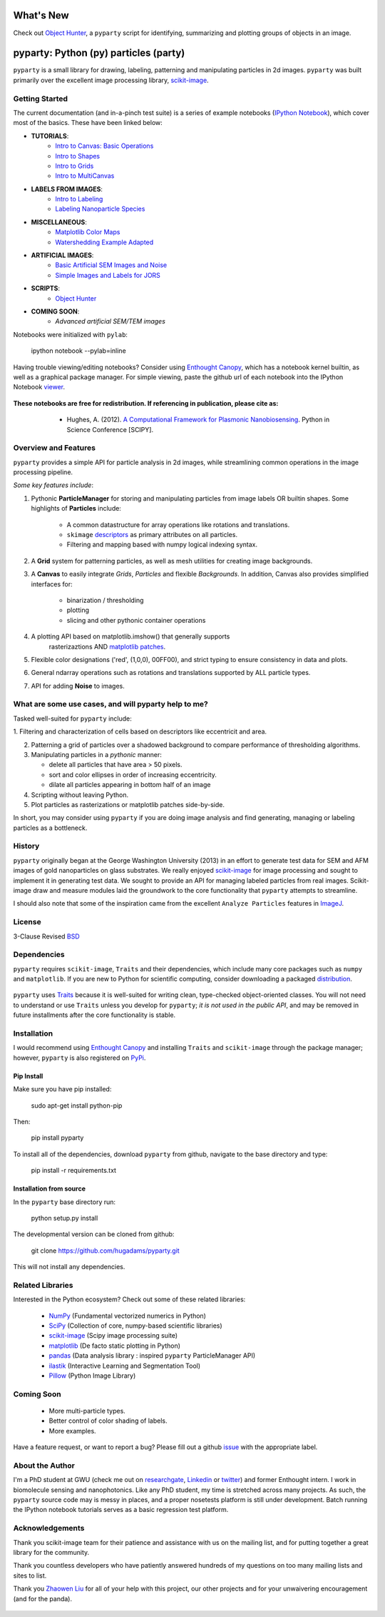 .. image:: pyparty/data/coverimage.png
   :height: 100px
   :width: 200 px
   :scale: 50 %
   :alt: alternate text
   :align: left

==========
What's New
==========
Check out `Object Hunter`_, a ``pyparty`` script for identifying, summarizing and plotting 
groups of objects in an image.

   .. _`Object Hunter` : http://nbviewer.ipython.org/urls/raw.github.com/hugadams/pyparty/master/examples/Notebooks/objecthunt_tutorial.ipynb?create=1

   
======================================
pyparty: Python (py) particles (party) 
======================================

``pyparty`` is a small library for drawing, labeling, patterning and manipulating 
particles in 2d images.  ``pyparty`` was built primarily over the excellent
image processing library, scikit-image_.

   .. _scikit-image: http://scikit-image.org


Getting Started
===============

The current documentation (and in-a-pinch test suite) is a series of example notebooks 
(`IPython Notebook`_), which cover most of the basics. These have been linked below:

- **TUTORIALS**:
   - `Intro to Canvas: Basic Operations`_ 
   - `Intro to Shapes`_
   - `Intro to Grids`_
   - `Intro to MultiCanvas`_
   
- **LABELS FROM IMAGES**:
   - `Intro to Labeling`_
   - `Labeling Nanoparticle Species`_

- **MISCELLANEOUS**:
   - `Matplotlib Color Maps`_
   - `Watershedding Example Adapted`_

- **ARTIFICIAL IMAGES**:
   - `Basic Artificial SEM Images and Noise`_
   - `Simple Images and Labels for JORS`_

- **SCRIPTS**:
   - `Object Hunter`_

- **COMING SOON**:
   - *Advanced artificial SEM/TEM images*
   
   .. _`Intro to Canvas: Basic Operations`: http://nbviewer.ipython.org/github/hugadams/pyparty/blob/master/examples/Notebooks/basictests.ipynb?create=1
   .. _`Intro to Shapes`: http://nbviewer.ipython.org/github/hugadams/pyparty/blob/master/examples/Notebooks/shapes.ipynb?create=1
   .. _`Intro to Grids` : http://nbviewer.ipython.org/github/hugadams/pyparty/blob/master/examples/Notebooks/grids.ipynb?create=1
   .. _`Intro to MultiCanvas` : http://nbviewer.ipython.org/github/hugadams/pyparty/blob/master/examples/Notebooks/multi_tutorial.ipynb?create=1
   .. _`Intro to Labeling`: http://nbviewer.ipython.org/github/hugadams/pyparty/blob/master/examples/Notebooks/Analyze_Particles.ipynb?create=1
   .. _`Labeling Nanoparticle Species` :  http://nbviewer.ipython.org/github/hugadams/pyparty/blob/master/examples/Notebooks/groups_of_labels.ipynb?create=1
   .. _`Basic Artificial SEM Images and Noise` : http://nbviewer.ipython.org/github/hugadams/pyparty/blob/master/examples/Notebooks/making_noise.ipynb?create=1
   .. _`Matplotlib Color Maps` : http://nbviewer.ipython.org/github/hugadams/pyparty/blob/master/examples/Notebooks/gwu_maps.ipynb?create=1
   .. _`Watershedding Example Adapted` : http://nbviewer.ipython.org/github/hugadams/pyparty/blob/master/examples/Notebooks/watershed.ipynb?create=1
   .. _`Simple Images and Labels for JORS` : http://nbviewer.ipython.org/github/hugadams/pyparty/blob/master/examples/Notebooks/JORS_data.ipynb?create=1
   .. _`Object Hunter` : http://nbviewer.ipython.org/urls/raw.github.com/hugadams/pyparty/master/examples/Notebooks/objecthunt_tutorial.ipynb?create=1

Notebooks were initialized with ``pylab``:

   ipython notebook --pylab=inline
   
Having trouble viewing/editing notebooks?  Consider using `Enthought
Canopy`_, which has a notebook kernel builtin, as well as a graphical package manager. 
For simple viewing, paste the github url of each notebook into the IPython Notebook viewer_. 
 
   .. _documentation: http://hugadams.github.com/pyparty/
   .. _`IPython Notebook`: http://ipython.org/notebook.html?utm_content=buffer83c2c&utm_source=buffer&utm_medium=twitter&utm_campaign=Buffer
   .. _`Enthought Canopy`: https://www.enthought.com/products/canopy/
   .. _viewer: http://nbviewer.ipython.org/   

**These notebooks are free for redistribution.  If referencing in publication, please cite as:**
        - Hughes, A. (2012). `A Computational Framework for Plasmonic Nanobiosensing`_.  Python in Science Conference [SCIPY]. 
  
   .. _`A Computational Framework for Plasmonic Nanobiosensing`: https://www.researchgate.net/publication/236672995_A_Computational_Framework_for_Plasmonic_Nanobiosensing:  
   
Overview and Features
=====================

``pyparty`` provides a simple API for particle analysis in 2d images, while streamlining 
common operations in the image processing pipeline.  

*Some key features include*:

1. Pythonic **ParticleManager** for storing and manipulating particles from image 
   labels OR builtin shapes.  Some highlights of **Particles** include:
       - A common datastructure for array operations like rotations and 
         translations.
       - ``skimage`` descriptors_ as primary attributes on all particles.
       - Filtering and mapping based with numpy logical indexing syntax. 
         
2. A **Grid** system for patterning particles, as well as mesh utilities for creating 
   image backgrounds.

3. A **Canvas** to easily integrate *Grids*, *Particles* and flexible *Backgrounds*. 
   In addition, Canvas also provides simplified interfaces for:
      - binarization / thresholding
      - plotting
      - slicing and other pythonic container operations

4. A plotting API based on matplotlib.imshow() that generally supports 
    rasterizaztions AND `matplotlib patches`_.

5. Flexible color designations ('red', (1,0,0), 00FF00), and strict typing
   to ensure consistency in data and plots.

6. General ndarray operations such as rotations and translations supported by ALL particle types.

7. API for adding **Noise** to images.

   .. _descriptors : http://scikit-image.org/docs/dev/api/skimage.measure.html#regionprops
   .. _`matplotlib patches` : http://matplotlib.org/examples/api/patch_collection.html

What are some use cases, and will pyparty help to me?
=====================================================

Tasked well-suited for ``pyparty`` include:

1. Filtering and characterization of cells based on descriptors like
eccentricit and area.

2. Patterning a grid of particles over a shadowed background to compare performance
   of thresholding algorithms.

3. Manipulating particles in a *pythonic* manner:

   - delete all particles that have area > 50 pixels.
   - sort and color ellipses in order of increasing eccentricity.
   - dilate all particles appearing in bottom half of an image

4. Scripting without leaving Python.

5. Plot particles as rasterizations or matplotlib patches side-by-side.

In short, you may consider using ``pyparty`` if you are doing image analysis and find 
generating, managing or labeling particles as a bottleneck.  

   .. _patchcollection : http://matplotlib.org/examples/api/patch_collection.html

History
=======
``pyparty`` originally began at the George Washington University (2013) in an 
effort to generate test data for SEM and AFM images of gold nanoparticles on glass substrates.
We really enjoyed scikit-image_ for image processing and sought to implement it in generating test data.  
We sought to provide an API for managing labeled particles from real images.  Scikit-image draw and measure
modules laid the groundwork to the core functionality that ``pyparty`` attempts to streamline. 

I should also note that some of the inspiration came from the excellent ``Analyze Particles`` features
in ImageJ_.

   .. _ImageJ : http://rsbweb.nih.gov/ij/

License
=======

3-Clause Revised BSD_

   .. _BSD : https://github.com/hugadams/pyparty/blob/master/LICENSE.txt

Dependencies
============
``pyparty`` requires ``scikit-image``, ``Traits`` and their dependencies, which
include many core packages such as ``numpy`` and ``matplotlib``.  If you are new
to Python for scientific computing, consider downloading a packaged distribution_.

   .. _distribution :  https://www.enthought.com/products/canopy/

``pyparty`` uses Traits_ because it is well-suited for writing clean, type-checked
object-oriented classes. You will not need to understand or use ``Traits``
unless you develop for ``pyparty``; *it is not used in the public API*, and may be 
removed in future installments after the core functionality is stable.

   .. _Traits : http://code.enthought.com/projects/traits/
   
Installation
============

I would recommend using `Enthought Canopy`_ and installing ``Traits`` and 
``scikit-image`` through the package manager; however, ``pyparty`` is also 
registered on PyPi_.

   .. _PyPi : https://pypi.python.org/pypi/pyparty

Pip Install
-----------

Make sure you have pip installed:

    sudo apt-get install python-pip
    
Then:
   
    pip install pyparty
    
To install all of the dependencies, download ``pyparty`` from github, navigate
to the base directory and type:

    pip install -r requirements.txt


Installation from source
------------------------

In the ``pyparty`` base directory run:

    python setup.py install

The developmental version can be cloned from github:

    git clone https://github.com/hugadams/pyparty.git
    
This will not install any dependencies.
    
    
Related Libraries
=================
Interested in the Python ecosystem?   Check out some of these related libraries:

   - NumPy_ (Fundamental vectorized numerics in Python)
   - SciPy_ (Collection of core, numpy-based scientific libraries)
   - scikit-image_ (Scipy image processing suite)
   - matplotlib_ (De facto static plotting in Python)
   - pandas_ (Data analysis library : inspired ``pyparty`` ParticleManager API)
   - ilastik_ (Interactive Learning and Segmentation Tool)
   - Pillow_ (Python Image Library)

   .. _Pillow: http://python-imaging.github.io/
   .. _NumPy: http://www.numpy.org/
   .. _pandas: http://pandas.pydata.org/
   .. _SciPy: http://scipy.org/
   .. _matplotlib : http://matplotlib.org/
   .. _ilastik : http://www.ilastik.org/
   
Coming Soon
===========
   - More multi-particle types.
   - Better control of color shading of labels.
   - More examples.
   
Have a feature request, or want to report a bug?  Please fill out a github
issue_ with the appropriate label.	

.. _issue : https://github.com/hugadams/pyparty/issues

About the Author
================

I'm a PhD student at GWU (check me out on researchgate_, Linkedin_ or twitter_)
and former Enthought intern. I work in biomolecule sensing and nanophotonics.  
Like any PhD student, my time is stretched across many projects.  As such,
the ``pyparty`` source code may is messy in places, and a proper nosetests
platform is still under development.  Batch running the IPython notebook tutorials 
serves as a basic regression test platform.  

   .. _researchgate : https://www.researchgate.net/profile/Adam_Hughes2/?ev=hdr_xprf
   .. _Linkedin : http://www.linkedin.com/profile/view?id=121484744&goback=%2Enmp_*1_*1_*1_*1_*1_*1_*1_*1_*1_*1_*1&trk=spm_pic
   .. _twitter : https://twitter.com/hughesadam87

Acknowledgements
================
Thank you scikit-image team for their patience and assistance with us on the 
mailing list, and for putting together a great library for the community.

Thank you countless developers who have patiently answered hundreds of 
my questions on too many mailing lists and sites to list.

Thank you `Zhaowen Liu`_ for all of your help with this project, our 
other projects and for your unwaivering encouragement (and for the panda).

    .. _`Zhaowen Liu` : https://github.com/EvelynLiu77
